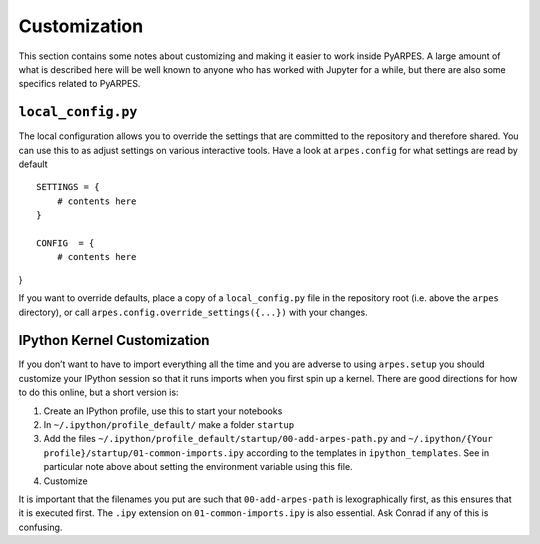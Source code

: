 Customization
=============

This section contains some notes about customizing and making it easier
to work inside PyARPES. A large amount of what is described here will be
well known to anyone who has worked with Jupyter for a while, but there
are also some specifics related to PyARPES.

``local_config.py``
~~~~~~~~~~~~~~~~~~~

The local configuration allows you to override the settings that are
committed to the repository and therefore shared. You can use this to as
adjust settings on various interactive tools. Have a look at
``arpes.config`` for what settings are read by default

::

   SETTINGS = {
       # contents here
   }

   CONFIG  = {
       # contents here
}



If you want to override defaults, place a copy of a ``local_config.py``
file in the repository root (i.e. above the ``arpes`` directory), or
call ``arpes.config.override_settings({...})`` with your changes.

IPython Kernel Customization
~~~~~~~~~~~~~~~~~~~~~~~~~~~~

If you don’t want to have to import everything all the time and you are
adverse to using ``arpes.setup`` you should customize your IPython
session so that it runs imports when you first spin up a kernel. There
are good directions for how to do this online, but a short version is:

1. Create an IPython profile, use this to start your notebooks
2. In ``~/.ipython/profile_default/`` make a folder ``startup``
3. Add the files
   ``~/.ipython/profile_default/startup/00-add-arpes-path.py`` and
   ``~/.ipython/{Your profile}/startup/01-common-imports.ipy`` according
   to the templates in ``ipython_templates``. See in particular note
   above about setting the environment variable using this file.
4. Customize

It is important that the filenames you put are such that
``00-add-arpes-path`` is lexographically first, as this ensures that it
is executed first. The ``.ipy`` extension on ``01-common-imports.ipy``
is also essential. Ask Conrad if any of this is confusing.
